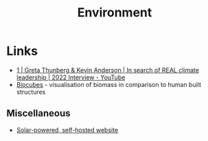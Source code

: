 :PROPERTIES:
:ID:       387c3a89-2f9c-4689-943e-a97261ec280c
:mtime:    20250104213649 20241018000929 20241009204649
:ctime:    20241009204649
:END:
#+TITLE: Environment
#+FILETAGS: :environment:climate:

* Links

+ [[https://www.youtube.com/watch?v=8qZ0hSP_YEU][1 | Greta Thunberg & Kevin Anderson | In search of REAL climate leadership | 2022 Interview - YouTube]]
+ [[https://biocubes.net/][Biocubes]] - visualisation of biomass in comparison to human built structures

** Miscellaneous

+ [[https://solar.dri.es/][Solar-powered, self-hosted website]]
